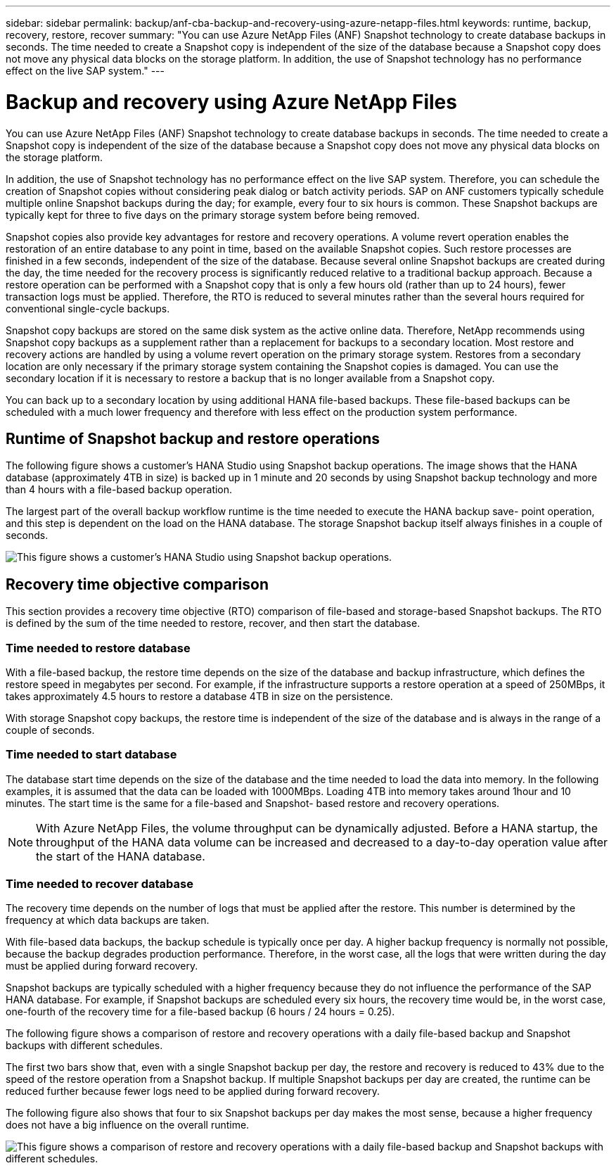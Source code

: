 ---
sidebar: sidebar
permalink: backup/anf-cba-backup-and-recovery-using-azure-netapp-files.html
keywords: runtime, backup, recovery, restore, recover
summary: "You can use Azure NetApp Files (ANF) Snapshot technology to create database backups in seconds. The time needed to create a Snapshot copy is independent of the size of the database because a Snapshot copy does not move any physical data blocks on the storage platform. In addition, the use of Snapshot technology has no performance effect on the live SAP system."
---

= Backup and recovery using Azure NetApp Files
:hardbreaks:
:nofooter:
:icons: font
:linkattrs:
:imagesdir: ./../media/

//
// This file was created with NDAC Version 2.0 (August 17, 2020)
//
// 2023-03-16 10:24:27.194398
//


[.lead]
You can use Azure NetApp Files (ANF) Snapshot technology to create database backups in seconds. The time needed to create a Snapshot copy is independent of the size of the database because a Snapshot copy does not move any physical data blocks on the storage platform. 

In addition, the use of Snapshot technology has no performance effect on the live SAP system. Therefore, you can schedule the creation of Snapshot copies without considering peak dialog or batch activity periods. SAP on ANF customers typically schedule multiple online Snapshot backups during the day; for example, every four to six hours is common. These Snapshot backups are typically kept for three to five days on the primary storage system before being removed.

Snapshot copies also provide key advantages for restore and recovery operations. A volume revert operation enables the restoration of an entire database to any point in time, based on the available Snapshot copies. Such restore processes are finished in a few seconds, independent of the size of the database. Because several online Snapshot backups are created during the day, the time needed for the recovery process is significantly reduced relative to a traditional backup approach. Because a restore operation can be performed with a Snapshot copy that is only a few hours old (rather than up to 24 hours), fewer transaction logs must be applied. Therefore, the RTO is reduced to several minutes rather than the several hours required for conventional single-cycle backups.

Snapshot copy backups are stored on the same disk system as the active online data. Therefore, NetApp recommends using Snapshot copy backups as a supplement rather than a replacement for backups to a secondary location. Most restore and recovery actions are handled by using a volume revert operation on the primary storage system. Restores from a secondary location are only necessary if the primary storage system containing the Snapshot copies is damaged. You can use the secondary location if it is necessary to restore a backup that is no longer available from a Snapshot copy.

You can back up to a secondary location by using additional HANA file-based backups. These file-based backups can be scheduled with a much lower frequency and therefore with less effect on the production system performance.

== Runtime of Snapshot backup and restore operations

The following figure shows a customer’s HANA Studio using Snapshot backup operations. The image shows that the HANA database (approximately 4TB in size) is backed up in 1 minute and 20 seconds by using Snapshot backup technology and more than 4 hours with a file-based backup operation.

The largest part of the overall backup workflow runtime is the time needed to execute the HANA backup save- point operation, and this step is dependent on the load on the HANA database. The storage Snapshot backup itself always finishes in a couple of seconds.

image:anf-cba-image1.png["This figure shows a customer’s HANA Studio using Snapshot backup operations."]

== Recovery time objective comparison

This section provides a recovery time objective (RTO) comparison of file-based and storage-based Snapshot backups. The RTO is defined by the sum of the time needed to restore, recover, and then start the database.

=== Time needed to restore database

With a file-based backup, the restore time depends on the size of the database and backup infrastructure, which defines the restore speed in megabytes per second. For example, if the infrastructure supports a restore operation at a speed of 250MBps, it takes approximately 4.5 hours to restore a database 4TB in size on the persistence.

With storage Snapshot copy backups, the restore time is independent of the size of the database and is always in the range of a couple of seconds.

=== Time needed to start database

The database start time depends on the size of the database and the time needed to load the data into memory. In the following examples, it is assumed that the data can be loaded with 1000MBps. Loading 4TB into memory takes around 1hour and 10 minutes. The start time is the same for a file-based and Snapshot- based restore and recovery operations.

[NOTE]
With Azure NetApp Files, the volume throughput can be dynamically adjusted. Before a HANA startup, the throughput of the HANA data volume can be increased and decreased to a day-to-day operation value after the start of the HANA database.

=== Time needed to recover database

The recovery time depends on the number of logs that must be applied after the restore. This number is determined by the frequency at which data backups are taken.

With file-based data backups, the backup schedule is typically once per day. A higher backup frequency is normally not possible, because the backup degrades production performance. Therefore, in the worst case, all the logs that were written during the day must be applied during forward recovery.

Snapshot backups are typically scheduled with a higher frequency because they do not influence the performance of the SAP HANA database. For example, if Snapshot backups are scheduled every six hours, the recovery time would be, in the worst case, one-fourth of the recovery time for a file-based backup (6 hours / 24 hours = 0.25).

The following figure shows a comparison of restore and recovery operations with a daily file-based backup and Snapshot backups with different schedules.

The first two bars show that, even with a single Snapshot backup per day, the restore and recovery is reduced to 43% due to the speed of the restore operation from a Snapshot backup. If multiple Snapshot backups per day are created, the runtime can be reduced further because fewer logs need to be applied during forward recovery.

The following figure also shows that four to six Snapshot backups per day makes the most sense, because a higher frequency does not have a big influence on the overall runtime.

image:anf-cba-image2.png["This figure shows a comparison of restore and recovery operations with a daily file-based backup and Snapshot backups with different schedules."]

